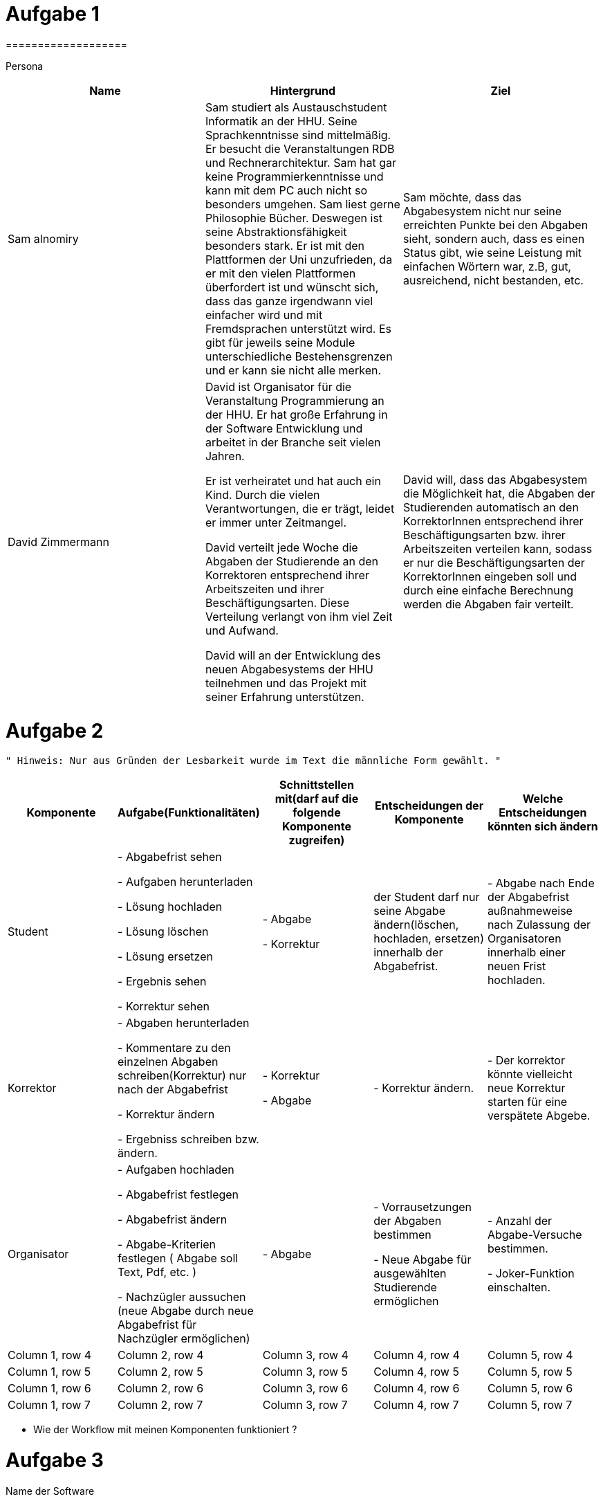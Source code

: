 = Aufgabe 1
===================


Persona
|===
|Name |Hintergrund |Ziel

|Sam alnomiry
|Sam studiert als Austauschstudent Informatik an der HHU.
 Seine Sprachkenntnisse sind mittelmäßig. Er besucht die Veranstaltungen RDB
 und Rechnerarchitektur.
 Sam hat gar keine Programmierkenntnisse und kann mit dem PC auch nicht so besonders umgehen.
 Sam liest gerne Philosophie Bücher. Deswegen ist seine Abstraktionsfähigkeit besonders stark.
 Er ist mit den Plattformen der Uni unzufrieden, da er mit den vielen Plattformen überfordert ist und wünscht sich,
 dass das ganze irgendwann viel einfacher wird und mit Fremdsprachen unterstützt wird.
 Es gibt für jeweils seine Module unterschiedliche Bestehensgrenzen und er kann sie nicht alle merken.
|Sam möchte, dass das Abgabesystem nicht nur seine erreichten Punkte bei den Abgaben sieht, sondern auch, dass es einen
 Status gibt, wie seine Leistung mit einfachen Wörtern war, z.B, gut, ausreichend, nicht bestanden, etc.

|David Zimmermann
|David ist Organisator für die Veranstaltung Programmierung an der HHU.
 Er hat große Erfahrung in der Software Entwicklung und arbeitet in der Branche seit vielen Jahren.

 Er ist verheiratet und hat auch ein Kind. Durch die vielen Verantwortungen, die er trägt, leidet er immer unter
 Zeitmangel.

 David verteilt jede Woche die Abgaben der Studierende an den Korrektoren entsprechend ihrer Arbeitszeiten und ihrer
 Beschäftigungsarten. Diese Verteilung verlangt von ihm viel Zeit und Aufwand.

 David will an der Entwicklung des neuen Abgabesystems der HHU teilnehmen und das Projekt mit seiner Erfahrung
 unterstützen.
|David will, dass das Abgabesystem die Möglichkeit hat, die Abgaben der Studierenden automatisch an den KorrektorInnen
 entsprechend ihrer Beschäftigungsarten bzw. ihrer Arbeitszeiten verteilen kann, sodass er nur die Beschäftigungsarten
 der KorrektorInnen eingeben soll und durch eine einfache Berechnung werden die Abgaben fair verteilt.
|===

= Aufgabe 2
===================
 " Hinweis: Nur aus Gründen der Lesbarkeit wurde im Text die männliche Form gewählt. "

|===
|Komponente |Aufgabe(Funktionalitäten)  |Schnittstellen mit(darf auf die folgende Komponente zugreifen) | Entscheidungen der Komponente |Welche Entscheidungen könnten sich ändern

|Student
| - Abgabefrist sehen

  - Aufgaben herunterladen

  - Lösung hochladen

  - Lösung löschen

  - Lösung ersetzen

  - Ergebnis sehen

  - Korrektur sehen

|
 - Abgabe

 - Korrektur

|der Student darf nur seine Abgabe ändern(löschen, hochladen, ersetzen) innerhalb der Abgabefrist.
|- Abgabe nach Ende der Abgabefrist außnahmeweise nach Zulassung der Organisatoren innerhalb einer
   neuen Frist hochladen.

|Korrektor
|
 - Abgaben herunterladen

 - Kommentare zu den einzelnen Abgaben schreiben(Korrektur) nur nach der Abgabefrist

 - Korrektur ändern

 - Ergebniss schreiben bzw. ändern.

|
 - Korrektur

 - Abgabe

|
 - Korrektur ändern.
|
 - Der korrektor könnte vielleicht neue Korrektur starten für eine verspätete Abgebe.

|Organisator
|- Aufgaben hochladen

 - Abgabefrist festlegen

 - Abgabefrist ändern

 - Abgabe-Kriterien festlegen ( Abgabe soll Text, Pdf, etc. )

 - Nachzügler aussuchen (neue Abgabe durch neue Abgabefrist für Nachzügler ermöglichen)

| - Abgabe

| - Vorrausetzungen der Abgaben bestimmen

  - Neue Abgabe für ausgewählten Studierende ermöglichen

| - Anzahl der Abgabe-Versuche bestimmen.

  - Joker-Funktion einschalten.


|Column 1, row 4
|Column 2, row 4
|Column 3, row 4
|Column 4, row 4
|Column 5, row 4

|Column 1, row 5
|Column 2, row 5
|Column 3, row 5
|Column 4, row 5
|Column 5, row 5

|Column 1, row 6
|Column 2, row 6
|Column 3, row 6
|Column 4, row 6
|Column 5, row 6

|Column 1, row 7
|Column 2, row 7
|Column 3, row 7
|Column 4, row 7
|Column 5, row 7
|===

- Wie der Workflow mit meinen Komponenten funktioniert ?

===================

= Aufgabe 3
===================

.Name der Software
*********************************

HHU-Lern-manager ( HLM )

oder

Online-Studying-Manager ( OSM )

===================


= Aufgabe 4
===================


Teilsysteme
|===
|Name |Beschreibung
|Beschwerdesystem
|Das Beschwerdesystem gibt den Studierenden die Möglichkeit, sich über die verschiedenen Bestandteile der
 Lernveranstaltungen zu beschweren.
 Z. B., über Korrektur, Fehler in der Aufgaben, unklare Aufgabestellungen, Klausuren, etc.

 Dieses System soll dann automatisch die Beschwerden je nach Art der Beschwerde an dem zuständigen Personal
 ermitteln können, ohne dass der Student, sich darum kümmert, wer für welchen Teil der Veranstaltung verantwortlich ist
 und an welche E-Mail-Adresse die Beschwerde geschickt werden soll.

 Der/Die Student/in sucht sich die Art der Beschwerden aus und gemäß dieser Wahl wird dann die Beschwerde
 an der richtigen Person vermittelt.

 Die Studierende sollen auch den Status ihrer Beschwerden verfolgen können,
 z.B., in Bearbeitung, genehmigt, abgelehnt, siehe Antwort, etc.

 Die Verantwortlichen können dann auf die Beschwerden antworten.

 Der ganze Prozess muss zeitlich dokumentiert werden.

|Live-Fragen-System
|Viele Studierende haben Angst davor, Fragen während der Vorlesung zu stellen.
 Andere schämen sich wegen ihrer Sprachkenntnisse oder wollen einfach nicht öffentlich Fragen.

 Meine Vorstellung für das System ist, dass der Professor direkt vor der Vorlesung eine Setzung starten kann und
 die Studierende können dann an dieser Sitzung teilnehmen und anonym live Fragen stellen, die der Professor während
 der Vorlesung beobachten kann.

 Die Teilnahme an der Sitzung erfolgt durch automatisch generierte Nummer oder Barcodes.

 Der Professor kann dann auf die Fragen live eingehen oder falls gewünscht, ein paar Abschnitte aus der Vorlesung
 nochmal erklären.

 Solches System erhöht die Anzahl der Teilnahme an der Vorlesungen , da die Vorlesung interaktiver wird und
 deswegen interessanter.

 Der Professor muss auch nicht immer den richtigen Zeitpunkt zum Fragen sagen.

 Die Studierende können einfach ihre Fragen stellen und der Professor antwortet dann die Fragen an der richtigen Stelle
 und dem richtigen Zeitpunkt.
 |===


